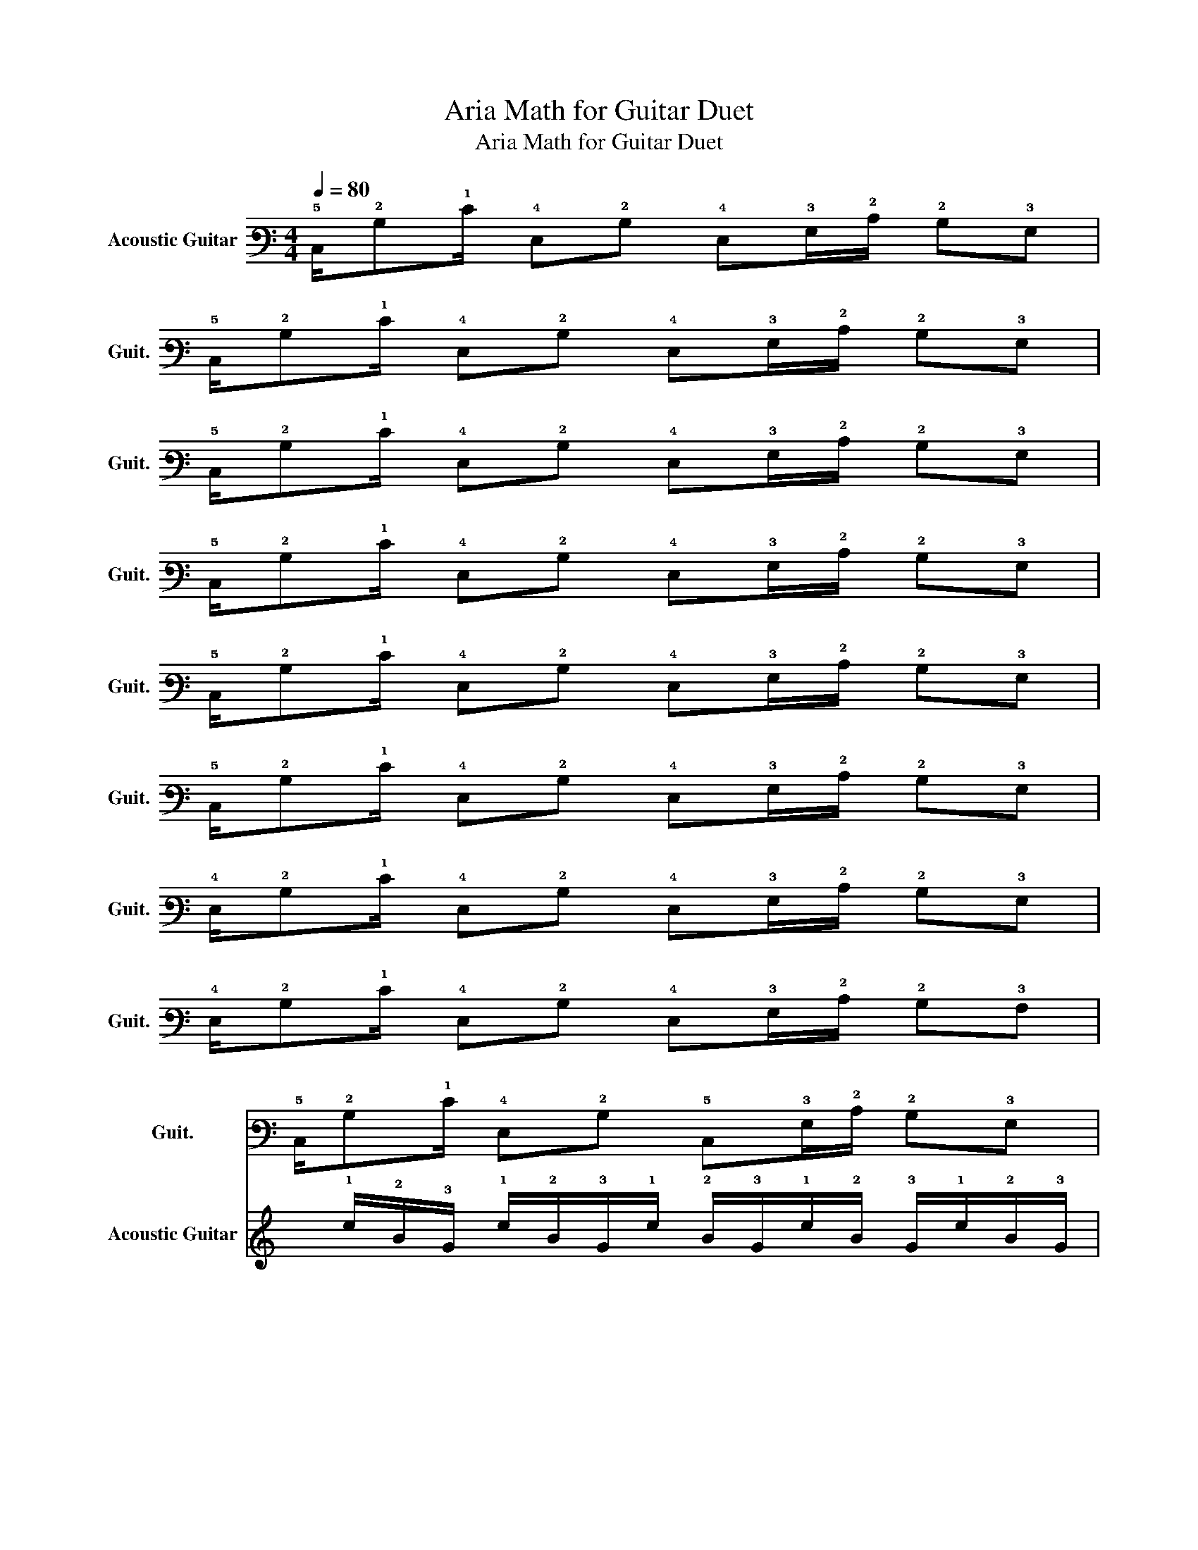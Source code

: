 X:1
T:Aria Math for Guitar Duet
T:Aria Math for Guitar Duet
%%score 1 2
L:1/8
Q:1/4=80
M:4/4
K:C
V:1 tab stafflines=6 strings=E2,A2,D3,G3,B3,E4 nm="Acoustic Guitar" snm="Guit."
V:2 tab stafflines=6 strings=E2,A2,D3,G3,B3,E4 nm="Acoustic Guitar" snm="Guit."
V:1
 !5!C,/!2!B,!1!E/ !4!E,!2!B, !4!E,!3!G,/!2!C/ !2!B,!3!G, | %1
 !5!C,/!2!B,!1!E/ !4!E,!2!B, !4!E,!3!G,/!2!C/ !2!B,!3!G, | %2
 !5!C,/!2!B,!1!E/ !4!E,!2!B, !4!E,!3!G,/!2!C/ !2!B,!3!G, | %3
 !5!C,/!2!B,!1!E/ !4!E,!2!B, !4!E,!3!G,/!2!C/ !2!B,!3!G, | %4
 !5!C,/!2!B,!1!E/ !4!E,!2!B, !4!E,!3!G,/!2!C/ !2!B,!3!G, | %5
 !5!C,/!2!B,!1!E/ !4!E,!2!B, !4!E,!3!G,/!2!C/ !2!B,!3!G, | %6
 !4!E,/!2!B,!1!E/ !4!E,!2!B, !4!E,!3!G,/!2!C/ !2!B,!3!G, | %7
 !4!E,/!2!B,!1!E/ !4!E,!2!B, !4!E,!3!G,/!2!C/ !2!B,!3!A, | %8
 !5!C,/!2!B,!1!E/ !4!E,!2!B, !5!C,!3!G,/!2!C/ !2!B,!3!G, | %9
 !5!C,/!2!B,!1!E/ !4!E,!2!B, !5!C,!3!G,/!2!C/ !2!B,!3!G, | %10
 !4!E,/!2!B,!1!E/ !4!E,!2!B, !4!E,!3!G,/!2!C/ !2!B,!3!G, | %11
 !4!E,/!2!B,!1!E/ !4!E,!2!B, !4!E,!3!G,/!2!C/ !2!B,!3!A, | %12
 !5!C,/!2!B,!1!E/ !4!E,!2!B, !5!C,!3!G,/!2!C/ !2!B,!3!G, | %13
 !5!C,/!2!B,!1!E/ !4!E,!2!B, !5!C,!3!G,/!2!C/ !2!B,!3!G, | %14
 !4!E,/!2!B,!1!E/ !4!E,!2!B, !4!E,!3!G,/!2!C/ !2!B,!3!G, | %15
 !4!E,/!2!B,!1!E/ !4!E,!2!B, !4!E,!3!G,/!2!C/ !2!B,!3!A, | %16
 !5!C,/ x !1!E/ !4!E,!2!B, !5!C,!3!G,/!2!C/ !2!B,!3!G, | %17
 !5!C,/!2!B,!1!E/ !4!E,!2!B, !5!C,!3!G,/!2!C/ !2!B,!3!G, | %18
 !4!E,/!2!B,!1!E/ !4!E,!2!B, !4!E,!3!G,/!2!C/ !2!B,!3!G, | %19
 !4!E,/!2!B,!1!E/ !4!E,!2!B, !4!E,!3!G,/!2!C/ !2!B,!3!A, | %20
 !5!C,/!2!B,!1!E/ !4!E,!2!B, !5!C,!3!G,/!2!C/ !2!B,!3!G, | %21
 !5!C,/!2!B,!1!E/ !4!E,!2!B, !5!C,!3!G,/!2!C/ !2!B,!3!G, | %22
 !4!E,/!2!B,!1!E/ !4!E,!2!B, !4!E,!3!G,/!2!C/ !2!B,!3!G, | %23
 !4!E,/!2!B,!1!E/ !4!E,!2!B, !4!E,!3!G,/!2!C/ !2!B,!3!A, | %24
 !6!E,,/!2!B,!1!E/ !6!E,,!2!B, !6!E,,!3!G,/!2!C/ !2!B,!3!G, | %25
 !6!G,,/!2!B,!1!E/ !6!G,,!2!B, !6!G,,!3!G,/!2!C/ !2!B,!3!G, | %26
 !4!D,/!2!B,!1!E/ !4!D,!2!B, !4!D,!3!G,/!2!C/ !2!B,!3!G, | %27
 !5!C,/!2!B,!1!E/ !5!C,!2!B, !5!C,!3!G,/!2!C/ !2!B,!3!A, | %28
 !6!E,,/!2!B,!1!E/ !6!E,,!2!B, !6!E,,!3!G,/!2!C/ !2!B,!3!G, | %29
 !6!G,,/!2!B,!1!E/ !6!G,,!2!B, !6!G,,!3!G,/!2!C/ !2!B,!3!G, | %30
 !4!D,/!2!B,!1!E/ !4!D,!2!B, !4!D,!3!G,/!2!C/ !2!B,!3!G, | %31
 !5!C,/!2!B,!1!E/ !5!C,!2!B, !5!C,!3!G,/!2!C/ !>!!2!B, x |] %32
V:2
 x8 | x8 | x8 | x8 | x8 | x8 | x8 | x8 | %8
 x/ !1!e/!2!B/!3!G/ !1!e/!2!B/!3!G/!1!e/ !2!B/!3!G/!1!e/!2!B/ !3!G/!1!e/!2!B/!3!G/ | %9
 [!3!D!2!E!1!A]4 [!3!B,!2!E!1!G]4 | [!3!G,!2!B,!1!E]8 | x8 | x8 | x8 | x8 | x8 | %16
 !4!B,>!3!E !2!G4 x/ x/ !3!_G | !3!G!2!B/ !1!E4 x/ !1!d!2!B | !2!^F3/2 [!3!B,!1!E]6 x/ | x8 | %20
 !2!B>!3!E !2!G4 x/ x/ !3!_G | !3!G!2!B/ !1!E4 x/ !1!d!2!B | !2!^F3/2 [!2!B,!1!E]6 x/ | x8 | %24
 !4!B,>!3!E !2!G4 x/ x/ !3!_G | !3!G!2!B/ !1!E4 x/ !1!d!2!B | !2!^F3/2 [!3!B,!2!E]6 x/ | x8 | %28
 !2!B>!3!E !2!G4 x/ x/ !3!_G | !3!G!2!B/ !1!E4 x/ !1!d!2!B | !2!^F3/2 [!3!B,!2!E]6 x/ | x8 |] %32

